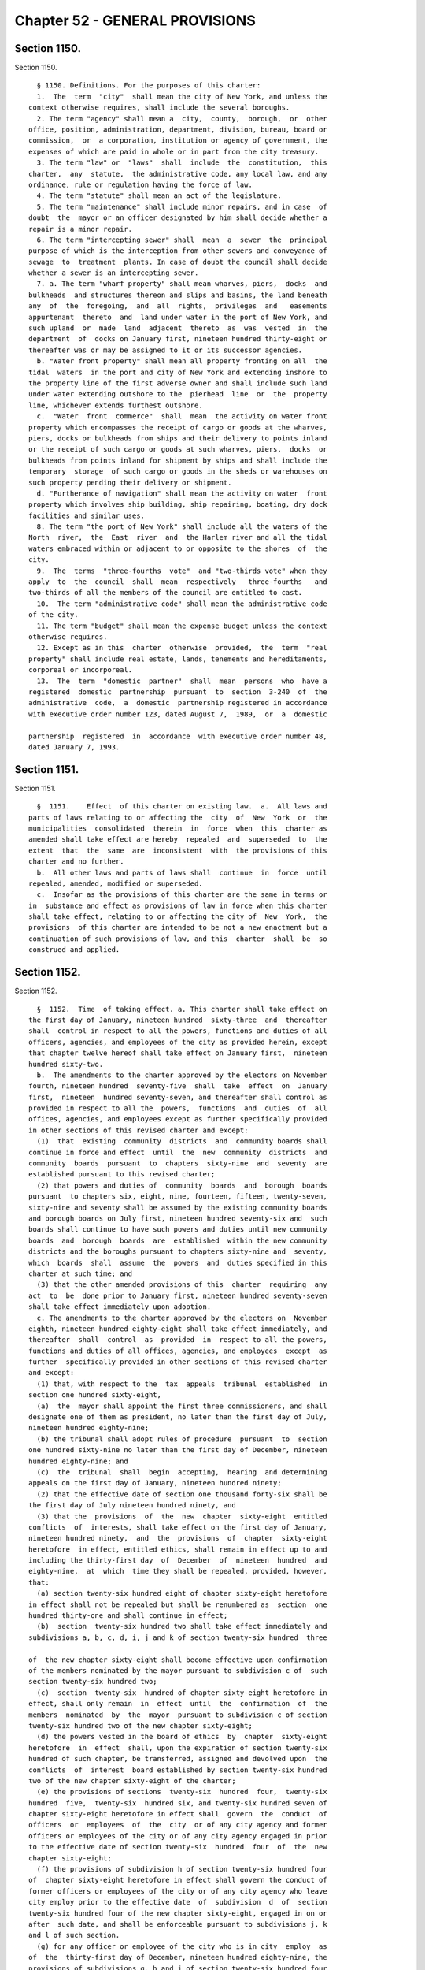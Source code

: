 Chapter 52 - GENERAL PROVISIONS
===============================

Section 1150.
-------------

Section 1150. ::    
        
     
        § 1150. Definitions. For the purposes of this charter:
        1.  The  term  "city"  shall mean the city of New York, and unless the
      context otherwise requires, shall include the several boroughs.
        2. The term "agency" shall mean a  city,  county,  borough,  or  other
      office, position, administration, department, division, bureau, board or
      commission,  or  a corporation, institution or agency of government, the
      expenses of which are paid in whole or in part from the city treasury.
        3. The term "law" or  "laws"  shall  include  the  constitution,  this
      charter,  any  statute,  the administrative code, any local law, and any
      ordinance, rule or regulation having the force of law.
        4. The term "statute" shall mean an act of the legislature.
        5. The term "maintenance" shall include minor repairs, and in case  of
      doubt  the  mayor or an officer designated by him shall decide whether a
      repair is a minor repair.
        6. The term "intercepting sewer" shall  mean  a  sewer  the  principal
      purpose of which is the interception from other sewers and conveyance of
      sewage  to  treatment  plants. In case of doubt the council shall decide
      whether a sewer is an intercepting sewer.
        7. a. The term "wharf property" shall mean wharves, piers,  docks  and
      bulkheads  and structures thereon and slips and basins, the land beneath
      any  of  the  foregoing,  and  all  rights,  privileges  and   easements
      appurtenant  thereto  and  land under water in the port of New York, and
      such upland  or  made  land  adjacent  thereto  as  was  vested  in  the
      department  of  docks on January first, nineteen hundred thirty-eight or
      thereafter was or may be assigned to it or its successor agencies.
        b. "Water front property" shall mean all property fronting on all  the
      tidal  waters  in the port and city of New York and extending inshore to
      the property line of the first adverse owner and shall include such land
      under water extending outshore to the  pierhead  line  or  the  property
      line, whichever extends furthest outshore.
        c.  "Water  front  commerce"  shall  mean  the activity on water front
      property which encompasses the receipt of cargo or goods at the wharves,
      piers, docks or bulkheads from ships and their delivery to points inland
      or the receipt of such cargo or goods at such wharves, piers,  docks  or
      bulkheads from points inland for shipment by ships and shall include the
      temporary  storage  of such cargo or goods in the sheds or warehouses on
      such property pending their delivery or shipment.
        d. "Furtherance of navigation" shall mean the activity on water  front
      property which involves ship building, ship repairing, boating, dry dock
      facilities and similar uses.
        8. The term "the port of New York" shall include all the waters of the
      North  river,  the  East  river  and  the Harlem river and all the tidal
      waters embraced within or adjacent to or opposite to the shores  of  the
      city.
        9.  The  terms  "three-fourths  vote"  and "two-thirds vote" when they
      apply  to  the  council  shall  mean  respectively   three-fourths   and
      two-thirds of all the members of the council are entitled to cast.
        10.  The term "administrative code" shall mean the administrative code
      of the city.
        11. The term "budget" shall mean the expense budget unless the context
      otherwise requires.
        12. Except as in this  charter  otherwise  provided,  the  term  "real
      property" shall include real estate, lands, tenements and hereditaments,
      corporeal or incorporeal.
        13.  The  term  "domestic  partner"  shall  mean  persons  who  have a
      registered  domestic  partnership  pursuant  to  section  3-240  of  the
      administrative  code,  a  domestic  partnership registered in accordance
      with executive order number 123, dated August 7,  1989,  or  a  domestic
    
      partnership  registered  in  accordance  with executive order number 48,
      dated January 7, 1993.
    
    
    
    
    
    
    

Section 1151.
-------------

Section 1151. ::    
        
     
        §  1151.    Effect  of this charter on existing law.  a.  All laws and
      parts of laws relating to or affecting the  city  of  New  York  or  the
      municipalities  consolidated  therein  in  force  when  this  charter as
      amended shall take effect are hereby  repealed  and  superseded  to  the
      extent  that  the  same  are  inconsistent  with  the provisions of this
      charter and no further.
        b.  All other laws and parts of laws shall  continue  in  force  until
      repealed, amended, modified or superseded.
        c.  Insofar as the provisions of this charter are the same in terms or
      in  substance and effect as provisions of law in force when this charter
      shall take effect, relating to or affecting the city of  New  York,  the
      provisions  of this charter are intended to be not a new enactment but a
      continuation of such provisions of law, and this  charter  shall  be  so
      construed and applied.
    
    
    
    
    
    
    

Section 1152.
-------------

Section 1152. ::    
        
     
        §  1152.  Time  of taking effect. a. This charter shall take effect on
      the first day of January, nineteen hundred  sixty-three  and  thereafter
      shall  control in respect to all the powers, functions and duties of all
      officers, agencies, and employees of the city as provided herein, except
      that chapter twelve hereof shall take effect on January first,  nineteen
      hundred sixty-two.
        b.  The amendments to the charter approved by the electors on November
      fourth, nineteen hundred  seventy-five  shall  take  effect  on  January
      first,  nineteen  hundred seventy-seven, and thereafter shall control as
      provided in respect to all the  powers,  functions  and  duties  of  all
      offices, agencies, and employees except as further specifically provided
      in other sections of this revised charter and except:
        (1)  that  existing  community  districts  and  community boards shall
      continue in force and effect  until  the  new  community  districts  and
      community  boards  pursuant  to  chapters  sixty-nine  and  seventy  are
      established pursuant to this revised charter;
        (2) that powers and duties of  community  boards  and  borough  boards
      pursuant  to chapters six, eight, nine, fourteen, fifteen, twenty-seven,
      sixty-nine and seventy shall be assumed by the existing community boards
      and borough boards on July first, nineteen hundred seventy-six and  such
      boards shall continue to have such powers and duties until new community
      boards  and  borough  boards  are  established  within the new community
      districts and the boroughs pursuant to chapters sixty-nine and  seventy,
      which  boards  shall  assume  the  powers  and  duties specified in this
      charter at such time; and
        (3) that the other amended provisions of this  charter  requiring  any
      act  to  be  done prior to January first, nineteen hundred seventy-seven
      shall take effect immediately upon adoption.
        c. The amendments to the charter approved by the electors on  November
      eighth, nineteen hundred eighty-eight shall take effect immediately, and
      thereafter  shall  control  as  provided  in  respect to all the powers,
      functions and duties of all offices, agencies, and employees  except  as
      further  specifically provided in other sections of this revised charter
      and except:
        (1) that, with respect to the  tax  appeals  tribunal  established  in
      section one hundred sixty-eight,
        (a)  the  mayor shall appoint the first three commissioners, and shall
      designate one of them as president, no later than the first day of July,
      nineteen hundred eighty-nine;
        (b) the tribunal shall adopt rules of procedure  pursuant  to  section
      one hundred sixty-nine no later than the first day of December, nineteen
      hundred eighty-nine; and
        (c)  the  tribunal  shall  begin  accepting,  hearing  and determining
      appeals on the first day of January, nineteen hundred ninety;
        (2) that the effective date of section one thousand forty-six shall be
      the first day of July nineteen hundred ninety, and
        (3) that the  provisions  of  the  new  chapter  sixty-eight  entitled
      conflicts  of  interests, shall take effect on the first day of January,
      nineteen hundred ninety,  and  the  provisions  of  chapter  sixty-eight
      heretofore  in effect, entitled ethics, shall remain in effect up to and
      including the thirty-first day  of  December  of  nineteen  hundred  and
      eighty-nine,  at  which  time they shall be repealed, provided, however,
      that:
        (a) section twenty-six hundred eight of chapter sixty-eight heretofore
      in effect shall not be repealed but shall be renumbered as  section  one
      hundred thirty-one and shall continue in effect;
        (b)  section  twenty-six hundred two shall take effect immediately and
      subdivisions a, b, c, d, i, j and k of section twenty-six hundred  three
    
      of  the new chapter sixty-eight shall become effective upon confirmation
      of the members nominated by the mayor pursuant to subdivision c of  such
      section twenty-six hundred two;
        (c)  section  twenty-six  hundred of chapter sixty-eight heretofore in
      effect, shall only remain  in  effect  until  the  confirmation  of  the
      members  nominated  by  the  mayor  pursuant to subdivision c of section
      twenty-six hundred two of the new chapter sixty-eight;
        (d) the powers vested in the board of ethics  by  chapter  sixty-eight
      heretofore  in  effect  shall, upon the expiration of section twenty-six
      hundred of such chapter, be transferred, assigned and devolved upon  the
      conflicts  of  interest  board established by section twenty-six hundred
      two of the new chapter sixty-eight of the charter;
        (e) the provisions of sections  twenty-six  hundred  four,  twenty-six
      hundred  five,  twenty-six  hundred six, and twenty-six hundred seven of
      chapter sixty-eight heretofore in effect shall  govern  the  conduct  of
      officers  or  employees  of  the  city  or of any city agency and former
      officers or employees of the city or of any city agency engaged in prior
      to the effective date of section twenty-six  hundred  four  of  the  new
      chapter sixty-eight;
        (f) the provisions of subdivision h of section twenty-six hundred four
      of  chapter sixty-eight heretofore in effect shall govern the conduct of
      former officers or employees of the city or of any city agency who leave
      city employ prior to the effective date  of  subdivision  d  of  section
      twenty-six hundred four of the new chapter sixty-eight, engaged in on or
      after  such date, and shall be enforceable pursuant to subdivisions j, k
      and l of such section.
        (g) for any officer or employee of the city who is in city  employ  as
      of  the  thirty-first day of December, nineteen hundred eighty-nine, the
      provisions of subdivisions g, h and i of section twenty-six hundred four
      of chapter sixty-eight heretofore in effect shall remain in effect up to
      and including the thirty-first day of March, nineteen hundred ninety and
      shall be enforceable pursuant  to  subdivisions  j,  k  and  l  of  such
      section,  and the provisions of paragraphs one, two, four, six and seven
      of subdivision d of section twenty-six hundred four of the  new  chapter
      sixty-eight  shall  become effective on the first day of April, nineteen
      hundred ninety, provided, however,  that  this  subparagraph  shall  not
      apply  to  elected  officials,  members of the city planning commission,
      including the chair, and employees of the department of city planning.
        (h) for members of the city planning commission, including the  chair,
      and  employees  of  the  department  of city planning, the provisions of
      subdivisions g, h and i of section twenty-six hundred  four  of  chapter
      sixty-eight  heretofore  in  effect  shall  remain  in  effect up to and
      including the thirtieth day of June, nineteen hundred ninety  and  shall
      be  enforceable pursuant to subdivisions j, k and l of such section, and
      the provisions of paragraphs one, two, three, four, six,  and  seven  of
      subdivision  d  of  section  twenty-six  hundred four of the new chapter
      sixty-eight shall become effective on the first day  of  July,  nineteen
      hundred ninety.
        d.  The amendments to the charter approved by the electors on November
      seventh, nineteen hundred eighty-nine shall take effect on the first day
      of January, nineteen hundred ninety, and  thereafter  shall  control  as
      provided  in  respect  to  all  the  powers, functions and duties of all
      officers,  agencies  and  employees,  except  as  further   specifically
      provided in other sections of this charter and except:
        (1)  that, except for the new section three hundred eleven which shall
      take effect on the first day of January, nineteen  hundred  ninety,  the
      amendments  of  chapter  thirteen  shall take effect on the first day of
      September, nineteen hundred ninety, provided, however, that:
    
        (a) the appointments  required  to  be  made  by  the  mayor  and  the
      comptroller  to  the  procurement policy board pursuant to section three
      hundred eleven shall be made by the fifteenth day of  January,  nineteen
      hundred ninety;
        (b)  the  procurement  policy  board,  upon  its  creation,  shall  be
      authorized to exercise the authority granted  to  it  by  the  remaining
      sections  of  chapter  thirteen  otherwise  not to take effect until the
      first day of September, nineteen hundred  ninety,  to  promulgate  rules
      prior  to  the  effective  date  of  those  sections as are necessary to
      implement the provisions of the chapter.  Such  rules  required  by  the
      chapter  to  be  promulgated  shall  be  proposed in accordance with the
      requirements of subdivision b of section  one  thousand  forty-three  of
      this charter by the first day of June, nineteen hundred ninety; and
        (c)  contract  solicitations  initiated  prior  to  the  first  day of
      September, nineteen hundred ninety which  would  otherwise  require  the
      approval of the board of estimate that are not submitted to the board of
      estimate  for  approval  by  such date shall be awarded by the agency in
      accordance with the provisions of chapter thirteen otherwise not to take
      effect until the first day of September, nineteen hundred ninety and, to
      the extent practicable, with the rules of the procurement policy  board;
      and
        (d)  all  other  contract solicitations for which the contract will be
      executed on or after the first day of September, nineteen hundred ninety
      shall be awarded in accordance with the provisions of  chapter  thirteen
      otherwise  not to take effect until the first day of September, nineteen
      hundred ninety, and, to the extent practicable, with the  rules  of  the
      procurement policy board;
        (e)  notwithstanding  anything to the contrary herein, the proceedings
      of any contractor board of responsibility pending as of the thirty-first
      day of August, nineteen hundred ninety may be continued after such  date
      until final determination.
        (2)  that chapter eleven of the charter shall take effect on the first
      day of January,  nineteen  hundred  ninety-six  and  the  provisions  of
      subdivision  b  of  section two hundred fifty-nine of such chapter shall
      apply with respect to the fiscal year beginning  on  the  first  day  of
      July, nineteen hundred ninety-six and that, pursuant to the requirements
      of  such  chapter, the comptroller and the public advocate shall appoint
      the independent budget office  advisory  committee  no  later  than  the
      fifteenth  day of February of nineteen hundred ninety-six; such advisory
      committee shall make  its  recommendations,  to  the  special  committee
      convened  to  appoint  the director of the independent budget office, no
      later than the fifteenth day of June of nineteen hundred ninety-six; and
      such special committee shall make its appointment of a director no later
      than the first day of August of nineteen hundred ninety-six;
        (3) that, effective immediately, no appointment to the  civil  service
      commission shall be made except upon the recommendation of the screening
      committee required by section eight hundred twelve of the charter;
        (4)  that,  the provisions of subdivision b of section one hundred and
      four of the charter shall not apply to the contract budget submitted  by
      the  mayor for the fiscal year beginning the first day of July, nineteen
      hundred ninety nor to the contract budget adopted  by  the  council  for
      such year;
        (5)  that,  the  amendments  to  sections  one hundred ninety-two, one
      hundred  ninety-six,  one   hundred   ninety-eight   and   to   chapters
      twenty-seven  and seventy-one, and the provisions of section two hundred
      three shall take effect immediately upon certification that the electors
      have approved the amendments to the charter, provided, however, that the
      amendments to subdivision a of section  one  hundred  ninety-two  (other
    
      than  the  portions thereof requiring appointments of the members of the
      city planning commission on or before the first day of  March,  nineteen
      hundred  ninety  and  providing for the length of the terms of the first
      appointees  to  the  commission)  shall  take effect on the first day of
      July, nineteen hundred ninety;
        (6) that, the amendments  to  sections  one  hundred  ninety-one,  one
      hundred   ninety-three,   one   hundred   ninety-seven-a,   one  hundred
      ninety-seven-b, one hundred ninety-seven-c, one hundred ninety-nine, two
      hundred, two hundred one and two hundred two; the provisions of sections
      one hundred ninety-five, one hundred ninety-seven-d and two hundred four
      (except for  subdivisions  (g)  and  (h)  thereof);  the  amendments  to
      chapters  fourteen,  fifteen,  twenty-one,  twenty-nine,  fifty-nine and
      sixty-one; and the provisions of chapters forty-eight  and  seventy-four
      shall  take  effect  on  the first day of July, nineteen hundred ninety,
      provided, however, that:
        (a) notwithstanding anything to the  contrary  herein,  the  board  of
      estimate  shall  continue to review and approve applications pursuant to
      sections one hundred ninety-seven-c and two  hundred  as  heretofore  in
      effect  that  have been acted upon by the city planning commission on or
      before the thirtieth day of June, nineteen hundred ninety;
        (b) notwithstanding anything to the contrary herein,  subdivisions  b,
      d, e, f and g of section one hundred ninety-seven-c shall take effect on
      the  second  day  of  May,  nineteen  hundred ninety; and the period for
      review of applications by the borough presidents provided  for  in  such
      subdivision  g  shall  extend  until the thirtieth day of June, nineteen
      hundred ninety in the case of all applications referred to  the  borough
      presidents in the month of May, nineteen hundred ninety;
        (c)  notwithstanding  anything to the contrary herein, any application
      pursuant  to  sections  one  hundred  ninety-seven-c  or   two   hundred
      heretofore  in effect that requires borough board review and is acted on
      by the affected borough board after the  second  day  of  May,  nineteen
      hundred  ninety shall be forwarded to the affected borough president for
      review pursuant to subdivision g of section one  hundred  ninety-seven-c
      in accordance with paragraph (b) of this subdivision; and
        (d)  notwithstanding  anything  to  the  contrary herein, the board of
      estimate shall continue up to and  including  the  thirty-first  day  of
      August, nineteen hundred ninety, to review designations by the landmarks
      preservation   commission,   pursuant   to   section   25-303   of   the
      administrative  code,  which  have  been  approved  by   the   landmarks
      preservation  commission  on  or  before  the first day of May, nineteen
      hundred  ninety;  and  designations  by   the   landmarks   preservation
      commission  made  after  the  first  day  of  May  and  on or before the
      thirtieth day of June, nineteen hundred  ninety,  shall  be  subject  to
      subdivisions  eight  and nine of section three thousand twenty, provided
      that the period for any reviews by the city planning commission and  the
      council  under  such  subdivisions  eight and nine shall commence on the
      first day of July, nineteen hundred ninety;
        (7) that, subdivisions g and h of section two hundred four shall  take
      effect on the first day of July, nineteen hundred ninety-one;
        (8) that, an elected city official who, as of the first day of January
      nineteen  hundred  ninety, holds both an elected city office and a party
      office, shall not be subject to the requirements of paragraph fifteen of
      subdivision b of section twenty-six  hundred  four  in  regard  to  such
      offices  until the earlier of (i) the expiration of the term of the city
      office to which such official was elected prior to such date or (ii) the
      expiration of the term of the party office to which  such  official  was
      elected or appointed prior to such date;
    
        (9)  that,  notwithstanding the provisions of section twenty-five, the
      council members elected at the general election  in  the  year  nineteen
      hundred  eighty-nine  shall  serve  for  a  term  of  two  years  and an
      additional election of council members shall  be  held  at  the  general
      election  in  the  year nineteen hundred ninety-one. The council members
      elected at such election shall serve for a term of two years.
        (10)  that,  notwithstanding  the  provisions  of  paragraph  two   of
      subdivision  b,  and  subdivision  c,  of  section  fifty, a districting
      commission shall be appointed to prepare  a  districting  plan  for  the
      nineteen  hundred  ninety-one  additional election of council members in
      accordance with all of the requirements of  chapter  two-A  except  that
      such  appointments  shall  be  made  in  accordance  with  the following
      schedule:
        (a) between the tenth and twentieth days of January  nineteen  hundred
      ninety,  the  mayor  shall  convene  the meeting or meetings required by
      paragraph two of subdivision b of section fifty;
        (b) on or before the  fifteenth  day  of  March  of  nineteen  hundred
      ninety,  each  council delegation authorized to make appointments to the
      districting  commission  shall  make   such   appointments,   and   each
      chairperson  of  a  county  committee of a political party authorized to
      submit nominations to the mayor shall submit such nominations; and
        (c) following  the  actions  required  by  subparagraph  (b)  of  this
      paragraph  but  no  later  than  the  fifteenth day of April of nineteen
      hundred ninety, the mayor shall make the remaining appointments  to  the
      districting commission.
        (d)  The  commission's  term shall end sixty days after the day of the
      general election of the council in the year nineteen hundred ninety-one.
        (11) that,  notwithstanding  the  provisions  of  chapter  two-A,  the
      districting  commission  appointed  pursuant  to  paragraph  ten of this
      subdivision shall prepare a districting plan for  the  nineteen  hundred
      ninety-one additional election of council members in accordance with the
      provisions  of  this  paragraph and in accordance with the provisions of
      chapter two-A, to the extent that the provisions of such chapter are not
      inconsistent with the provisions of this paragraph.
        (a) Following its appointment, the  districting  commission  appointed
      pursuant  to  paragraph ten of this subdivision shall meet at least once
      each month during nineteen hundred ninety and at least  once  every  two
      weeks  during  nineteen  hundred  ninety-one  until  such time as it has
      completed its duties pursuant to this paragraph and chapter two-A.
        (b) In carrying out its  responsibilities  under  this  paragraph  and
      chapter  two-A,  the commission shall utilize the final count results of
      the nineteen hundred ninety census delivered to the  governor  no  later
      than  the  first day of April, nineteen hundred ninety-one in accordance
      with the provisions of section one hundred forty-one of  title  thirteen
      of the United States code.
        (c) As soon as practicable, the commission shall (i) establish liaison
      with  the  United  States  census  bureau  and  relevant  New York state
      agencies to facilitate the orderly and timely receipt of the results  of
      the  nineteen hundred ninety census in a format that will facilitate the
      commission's completion of its responsibilities  and  (ii)  obtain  such
      equipment,  software,  services and personnel as are necessary for it to
      effectively carry out its  responsibilities  under  this  paragraph  and
      chapter two-A.
        (d)  On  or  before the fifteenth day of May, nineteen hundred ninety,
      the director of  city  planning  shall  present  to  the  commission  an
      analysis  of  the  demographic changes that have occurred in the city of
      New York since the nineteen hundred eighty  census,  a  summary  of  the
      various  estimates  that  have  been made of the nineteen hundred ninety
    
      population of the city and various subdivisions of the city, an analysis
      of the implications of such forecasts for the establishment of districts
      for the nineteen hundred ninety-one council elections, and estimates  of
      the nineteen hundred ninety population and population characteristics of
      existing  council,  assembly,  community and congressional districts, to
      the extent such information is available. The director of city  planning
      shall  periodically thereafter provide the commission with any revisions
      of such information and any such additional information that will be  of
      assistance  to the commission in carrying out its responsibilities under
      chapter two-A. The director of  city  planning  shall,  to  the  maximum
      extent   practicable,   provide   the  commission  with  such  technical
      assistance as it may require to carry out its responsibilities.
        (e) On or before the fifteenth day of June of nineteen hundred ninety,
      the director of city planning and the corporation counsel shall  provide
      the  commission  with  all information, available to them, regarding the
      status of the nineteen hundred ninety census and the  schedule  for  the
      release  of the results of such census, as will assist the commission in
      developing the work plan and schedule required by this paragraph.
        (f) On or before the fifteenth day of June, nineteen  hundred  ninety,
      the  director of city planning and the commissioner of computer and data
      communications services shall provide the commission with as complete  a
      listing  as possible of the computer software products available for the
      utilization of census data in the establishment  of  districts  and  the
      analysis  of  the  demographic  characteristics  of  such  districts;  a
      comparative evaluation of the strengths, weaknesses, costs and  benefits
      of  the  various  products  available  including  information  as to the
      quantity and type of staff necessary to utilize the various products; an
      identification and description of  the  relevant  professional  services
      available  from  public  and  private  entities;  including  information
      regarding the rates at which such services are likely to  be  available;
      and  a  description  of  the  assistance  which  the  department of city
      planning and the computer and data communications  services  agency  can
      provide to the commission.
        (g)  On  or  before  the  fifteenth day of September, nineteen hundred
      ninety, the commission shall adopt a work plan and time schedule for the
      establishment of council districts for the nineteen  hundred  ninety-one
      elections  in  accordance  with  the  provisions  of  this paragraph and
      chapter two-A.
        (h) Between the first day of October and the tenth  day  of  December,
      nineteen  hundred  ninety, the commission shall hold at least one public
      hearing in each borough to obtain (i) information regarding  demographic
      trends  and  conditions  and  suggestions  regarding  the  factors  that
      interested parties  believe  the  commission  should  consider  and  the
      procedures  that  it  should  utilize  in  the  establishment of council
      districts for the nineteen hundred ninety-one elections.
        (i)  On  or  before  the  first  day  of  February,  nineteen  hundred
      ninety-one,  the commission shall produce, and make available for public
      inspection, prototype  fifty-one  district  plans  for  the  purpose  of
      testing  and  demonstrating  the  analytical  and technical capabilities
      necessary to meet the deadlines set forth  in  subparagraph  j  of  this
      paragraph.
        (j)   Notwithstanding   the   provisions  of  section  fifty-one,  the
      commission shall complete the following steps  in  accordance  with  the
      following schedule:
        (i)  on  or  before the first day of May, nineteen hundred ninety-one,
      the commission shall make its plan  available  to  the  public  and  the
      council  for  review and comment; and on or before the tenth day of such
    
      month the commission shall hold one or  more  public  hearings  on  such
      plan;
        (ii)  on  or  before  the  twentieth  day  of  May,  nineteen  hundred
      ninety-one, the commission, after consideration of all comments received
      from the public and the council by the fourteenth day  of  May  of  such
      year, shall make a revised plan and supporting data available for public
      inspection  and  shall  give public notice that comments on such revised
      plan may be submitted through the twenty-seventh day  of  May,  nineteen
      hundred  ninety-one;  and  on or before such latter date, the commission
      shall hold one or more public hearings on such plan; and
        (iii)  on  or  before  the  seventh  day  of  June,  nineteen  hundred
      ninety-one, the commission shall adopt its final plan in accordance with
      subdivision g of section fifty-one.
        (k)  After  the  commission  files  its final plan with the city clerk
      pursuant to clause (iii)  of  subparagraph  (j)  of  paragraph  (10)  of
      subdivision  (d)  of  this  section,  the  commission  shall  make  such
      adjustments in its plan as may be required by  court  order  or  upon  a
      determination of the United States Department of Justice.
        (12)  that  the  amendments  to  chapter  forty-six  shall take effect
      immediately;
        (13) that the provisions of subdivision  a  of  section  twenty  eight
      hundred shall take effect immediately and:
        (a) that for the purpose of appointing members of community boards for
      terms  commencing on the first day of April, nineteen hundred ninety and
      on the first day of April, nineteen hundred ninety-one pursuant to  such
      subdivision,  the  city  planning  commission shall, by the first day of
      January, nineteen  hundred  ninety,  determine  the  proportion  of  the
      community  district's  population  represented by each council member on
      the basis of data available as of such date and file  the  determination
      with  the  appropriate  borough  president,  community board and council
      member; and
        (b) that the terms of community board members which  would  expire  on
      the thirty-first day of December, nineteen hundred eighty nine, pursuant
      to  the  charter  heretofore in effect, shall expire on the thirty-first
      day of March, nineteen hundred ninety and that the  terms  of  community
      board  members  which  would expire on the thirty-first day of December,
      nineteen hundred ninety, pursuant to the charter heretofore  in  effect,
      shall  expire  on  the  thirty-first  day  of  March,  nineteen  hundred
      ninety-one.
        (14) that the  repeal  of  sections  sixty-one  through  sixty-six  of
      chapter  three,  the  amendment  of  subdivision  nine of section eleven
      hundred fifty and the amendments to  subdivisions  one  and  sixteen  of
      section  thirty-eight,  as  renumbered  by  these  amendments,  deleting
      references to the Board of Estimate shall take effect on the  first  day
      of September of nineteen hundred ninety.
        (15)  that,  subdivisions  a,  b,  and  c  and  the  first sentence of
      subdivision d of section one hundred ninety-five shall take effect  upon
      the  first to occur of (a) November 1, 1990 or (b) the effective date of
      the criteria for the location of city facilities promulgated pursuant to
      section two hundred three. Any agency proposing an acquisition  pursuant
      to  section  one hundred ninety-five prior thereto shall, upon receiving
      approval of such acquisition from the commissioner of general  services,
      file  a notice of intent to acquire with the Council, which may consider
      and  act  upon  the  acquisition  pursuant  to  the  last  sentence   of
      subdivision d of such section.
        (16)  that  the  provisions  of  paragraph  a  of subdivision three of
      section sixteen  hundred  two  requiring  the  commissioner  of  general
      services  to consider the criteria for location of city facilities prior
    
      to  submitting  an  application  pursuant   to   section   one   hundred
      ninety-seven-c  for an acquisition or disposition of property shall take
      effect upon the effective date of such criteria pursuant to section  two
      hundred three.
        e.  On and after the first day of September of nineteen hundred ninety
      the powers and responsibilities of the board of estimate, set  forth  in
      any  state or local law, that are not otherwise devolved by the terms of
      such law, upon another body, agency or officer shall  devolve  upon  the
      body,  agency or officer of the city charged with comparable and related
      powers and responsibilities under  this  charter,  consistent  with  the
      purposes  and  intent  of  this  charter, provided specifically that the
      council shall succeed to the powers and  responsibilities  exercised  by
      the  board  of  estimate  pursuant  to  article  sixteen  of the general
      municipal law.
        f. Officers and employees of the city may  take  any  actions  as  are
      necessary  and  appropriate  to  prepare  for  the implementation of the
      provisions of amendments to the charter  approved  by  the  electors  on
      November  seventh,  nineteen hundred eighty-nine prior to such effective
      dates as are prescribed by subdivision d of this section.
        g. The amendments to the charter approved by the electors on  November
      third,  nineteen hundred ninety-eight shall take effect on the first day
      of January, nineteen hundred ninety-nine, and thereafter  shall  control
      as  provided  in  respect to all the powers, functions and duties of all
      officers,  agencies  and  employees,  except  as  further   specifically
      provided in other sections of this charter.
        h. (1) (a) The amendments to the charter, amending section six hundred
      three  and  adding a new chapter twenty-four-B, approved by the electors
      on November sixth, two thousand one, shall take effect  immediately,  or
      as soon thereafter as a transfer of agency functions may be effectuated,
      and  thereafter  shall control as provided in respect to all the powers,
      functions and duties of all officers, agencies and employees, except  as
      further specifically provided in other sections of this charter.
        (b)  Officers  and employees of the city shall take any actions as are
      necessary and appropriate to  prepare  for  the  implementation  of  the
      provisions of the amendments to the charter, approved by the electors on
      November   sixth,  two  thousand  one,  prior  to  the  effective  dates
      prescribed in subparagraph a of this section.
        (2) The amendments to the charter, adding new chapters eighteen-C  and
      eighteen-D, and a new section five hundred twenty-six-a, approved by the
      electors  on  November  sixth,  two  thousand  one,  shall  take  effect
      immediately upon certification  that  the  electors  have  approved  the
      amendments  to  the charter, and thereafter shall control as provided in
      respect to all  the  powers,  functions  and  duties  of  all  officers,
      agencies and employees, except as further specifically provided in other
      sections of this charter.
        (3)  The  amendments  to  the  charter,  adding a new subdivision g to
      section eight, a new section eighteen, and a new chapter forty, approved
      by the electors on November sixth, two thousand one, shall  take  effect
      immediately,  and thereafter shall control as provided in respect to all
      the  powers,  functions  and  duties  of  all  officers,  agencies   and
      employees,  except as further specifically provided in other sections of
      this charter.
        (4) (a) The amendments to the charter, amending  section  fifteen  and
      chapter  twenty-two, repealing chapter twenty-three, renumbering section
      one thousand  fifty-eight,  amending  renumbered  section  one  thousand
      fifty-seven-a  and  sections  fourteen  hundred  three, fourteen hundred
      four, and  twenty-nine  hundred  three,  approved  by  the  electors  on
      November  sixth,  two thousand one, shall take effect immediately, or as
    
      soon thereafter as a transfer of agency functions  may  be  effectuated,
      and  thereafter  shall control as provided in respect to all the powers,
      functions and duties of all officers, agencies and employees, except  as
      further  specifically provided in other sections of this charter, except
      that the amendments  to  the  charter,  amending  section  five  hundred
      fifty-three  of  such chapter twenty-two, shall take effect June 1, 2002
      or the date upon which the ten members of the reconstituted and expanded
      board other than the chairperson have been duly appointed and qualified,
      whichever is earlier, provided, however, that of the first nine  members
      of the board of health appointed on or after the effective date of these
      amendments, three members shall serve for two years, three members shall
      serve  for  four  years,  and  the  remainder shall serve for six years,
      provided further, however, that the term of any member of the  board  of
      health  serving on the date of the approval of these amendments shall be
      deemed expired on such effective date.
        (b) Officers and employees of the city shall take any actions  as  are
      necessary  and  appropriate  to  prepare  for  the implementation of the
      provisions of the amendments to the charter, approved by the electors on
      November  sixth,  two  thousand  one,  prior  to  the  effective   dates
      prescribed in subparagraph a of this section.
        (5)  (a) The amendments to the charter, adding new chapters nineteen-A
      and sixty-three, and new sections nineteen, three  hundred  thirty-five,
      and  three  hundred  ninety-eight,  approved by the electors on November
      sixth, two thousand one, shall  take  effect  immediately,  or  as  soon
      thereafter  as  a  transfer  of agency functions may be effectuated, and
      thereafter shall control as provided  in  respect  to  all  the  powers,
      functions  and duties of all officers, agencies and employees, except as
      further specifically provided in other sections of this charter.
        (b) Officers and employees of the city shall take any actions  as  are
      necessary  and  appropriate  to  prepare  for  the implementation of the
      provisions of the amendments to the charter, approved by the electors on
      November  sixth,  two  thousand  one,  prior  to  the  effective   dates
      prescribed in subparagraph a of this section.
        i.   (1)  The  amendments  to  the  charter,  amending  sections  ten,
      twenty-four, and forty-four, approved by the electors on November fifth,
      two thousand two, shall  take  effect  immediately,  provided  that  any
      vacancy  that  occurs  in  the office of the mayor on or after September
      twentieth, two thousand two,  and  before  the  effective  date  of  the
      amendments  referenced  in  this  subdivision, shall be governed by such
      amendments, and any such vacancy shall be deemed to have ocurred on such
      effective date.
        (2) Notwithstanding the provisions of section 1153, in the event  that
      the  amendment  set  forth  in  paragraph 10 of the new subdivision c of
      section 10 is finally adjudicated to be invalid or otherwise  cannot  be
      implemented,  all of the amendments referenced in this subdivision shall
      be without any further force and effect and, at such time, sections ten,
      twenty-four, and forty-four as they existed  immediately  prior  to  the
      effective  date  of  such  amendments  shall  be reinstated and shall be
      deemed to have always remained in full force and effect and unamended by
      such amendments.
        j. (1) The amendments to the charter, adding a new section  thirteen-a
      and  amending  subdivision  two  of  section  one  thousand  forty-nine,
      approved by the electors on November eighth, two  thousand  five,  shall
      take  effect  immediately, and thereafter shall control as provided with
      respect to all the powers, functions and duties  of  officers,  agencies
      and employees, except as further specifically provided in other sections
      of this charter.
    
        (2)  The  amendments  to the charter, repealing and reenacting section
      two hundred fifty-eight and amending sections ninety-five,  one  hundred
      one,  two  hundred  thirteen,  two  hundred thirty-three and two hundred
      sixty-six and subdivision six of section two hundred fifty, approved  by
      the  electors  on  November eighth, two thousand five, shall take effect
      immediately, and thereafter shall control as provided  with  respect  to
      all   the  powers,  functions  and  duties  of  officers,  agencies  and
      employees, except as further specifically provided in other sections  of
      this charter.
        (k)(1) The amendments to the charter, amending sections eleven hundred
      thirty-seven  and  eleven hundred thirty-eight, approved by the electors
      on November second, two thousand ten, shall take effect immediately, and
      hereafter shall control as provided with  respect  to  all  the  powers,
      functions  and  duties  of  officers,  agencies and employees; provided,
      however,  that,  notwithstanding  any  inconsistent  provision  of   the
      charter,   persons  holding  the  offices  of  mayor,  public  advocate,
      comptroller, borough president  or  council  member  on  the  date  such
      amendments  take effect shall be subject, with respect to eligibility to
      be elected to or serve in the offices so  held,  to  the  provisions  of
      section  eleven  hundred  thirty-eight  that  were in effect immediately
      prior to the approval of such  amendments,  and  to  the  provisions  of
      subdivision b of such section as added by such amendments until one full
      term  or  more  has  elapsed  since having last held such offices, after
      which such persons shall be fully subject to the provisions  of  section
      eleven  hundred  thirty-eight,  as  amended  by  such amendments, in its
      entirety.
        (2)(a)(i) The amendments to the charter,  amending  subdivision  d  of
      section  two  hundred  four,  subdivision  e  of  section  one  thousand
      forty-six, section one thousand forty-eight, subdivision one of  section
      one   thousand   forty-nine,  subdivision  a  of  section  one  thousand
      forty-nine-a, paragraph one of subdivision a  of  section  one  thousand
      fifty-two,  paragraph two of subdivision b of section twenty-six hundred
      three, and subdivision b of section twenty-six hundred six, and adding a
      new  paragraph  fifteen  of  subdivision  a  of  section  one   thousand
      fifty-two,  a  new section one thousand fifty-seven-b, a new subdivision
      (g) of section twenty-two hundred three, and a new subdivision b-one  of
      section  twenty-six  hundred  six,  approved by the electors on November
      second, two thousand ten, shall take effect immediately, and  thereafter
      shall  control as provided with respect to all the powers, functions and
      duties  of  officers,  agencies  and  employees,   except   as   further
      specifically  provided  in  other  sections  of  this charter, and, with
      respect to section one thousand fifty-seven-b, shall apply to  elections
      for  the  offices  specified  in  such  section  held  after  such date;
      provided, however, that the amendments to the charter, amending sections
      one thousand fifty-six, one thousand fifty-seven and subdivision one  of
      section one thousand fifty-seven-a, repealing and reenacting section one
      thousand  fifty-four,  repealing  section  one  thousand fifty-five, and
      adding a new subdivision e of section one thousand fifty-two and  a  new
      section  eleven  hundred  thirteen, approved by the electors on November
      second, two thousand ten, shall take effect on the first day of January,
      two thousand eleven, and  thereafter  shall  control  as  provided  with
      respect  to  all  the powers, functions and duties of officers, agencies
      and employees, except as further specifically provided in other sections
      of this charter.
        (ii) Officers and employees of the city shall take any actions as  are
      necessary  and  appropriate  to  prepare  for the implementation of such
      amendment prior to the effective date prescribed in this subparagraph.
    
        (b) Severability. If any clause,  sentence,  subparagraph,  paragraph,
      subdivision, section or part of the amendments described in subparagraph
      (a)  of  this  paragraph  shall  be  adjudged  by any court of competent
      jurisdiction to be invalid or otherwise cannot be  implemented  pursuant
      to law, such judgment or inability to implement shall not affect, impair
      or  invalidate  the  remainder  thereof,  but  shall  be confined in its
      operation to the clause, sentence, subparagraph, paragraph, subdivision,
      section or part thereof directly involved in the  controversy  in  which
      such  judgment shall have been rendered or in the matter with respect to
      which implementation may not occur.
    
    
    
    
    
    
    

Section 1153.
-------------

Section 1153. ::    
        
     
        §  1153.  Separability clause.  If any provision of this charter or of
      any amendments thereto shall be held invalid or ineffective in whole  or
      in  part  or  inapplicable to any person or situation, it is the purpose
      and intent of this charter  that  all  other  provisions  thereof  shall
      nevertheless  be separately and fully effective and that the application
      of any such provision to  other  persons  or  situations  shall  not  be
      affected.
    
    
    
    
    
    
    

Section 1154.
-------------

Section 1154. ::    
        
     
        § 1154.  Short title.  This charter shall be known and may be cited as
      "The New York city charter."
    
    
    
    
    
    
    

